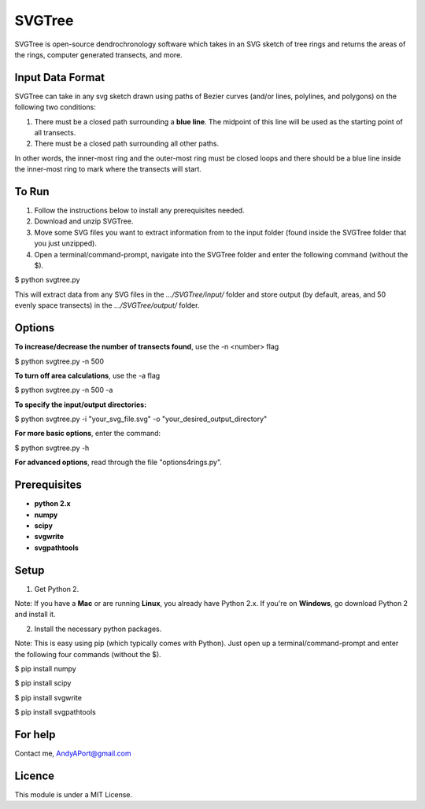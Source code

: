 SVGTree
============

SVGTree is open-source dendrochronology software which takes in an SVG sketch
of tree rings and returns the areas of the rings, computer generated transects, and more.

Input Data Format
-----------------
SVGTree can take in any svg sketch drawn using paths of Bezier curves (and/or lines, polylines, and polygons) on the following two conditions:

1. There must be a closed path surrounding a **blue line**.  The midpoint of this line will be used as the starting point of all transects.

2. There must be a closed path surrounding all other paths.

In other words, the inner-most ring and the outer-most ring must be closed 
loops and there should be a blue line inside the inner-most ring to mark where
the transects will start.

To Run
------
1. Follow the instructions below to install any prerequisites needed.

2. Download and unzip SVGTree.

3. Move some SVG files you want to extract information from to the input folder (found inside the SVGTree folder that you just unzipped).

4. Open a terminal/command-prompt, navigate into the SVGTree folder and enter the following command (without the $).

$ python svgtree.py

This will extract data from any SVG files in the `.../SVGTree/input/` folder and store output (by default, areas, and 50 evenly space transects) in the `.../SVGTree/output/` folder.


Options
-------
**To increase/decrease the number of transects found**, use the -n <number> flag

$ python svgtree.py -n 500

**To turn off area calculations**, use the -a flag

$ python svgtree.py -n 500 -a

**To specify the input/output directories:**

$ python svgtree.py -i "your_svg_file.svg" -o "your_desired_output_directory"

**For more basic options**, enter the command:

$ python svgtree.py -h

**For advanced options**, read through the file "options4rings.py".

Prerequisites
-------------
-  **python 2.x**
-  **numpy**
-  **scipy**
-  **svgwrite**
-  **svgpathtools**

Setup
-----

1. Get Python 2.  

Note: If you have a **Mac** or are running **Linux**, you already have Python 2.x.  If you're on **Windows**, go download Python 2 and install it.

2. Install the necessary python packages. 

Note: This is easy using pip (which typically comes with Python).  Just open up a terminal/command-prompt and enter the following four commands (without the $).

$ pip install numpy

$ pip install scipy

$ pip install svgwrite

$ pip install svgpathtools

For help
--------
Contact me, AndyAPort@gmail.com

Licence
-------

This module is under a MIT License.
